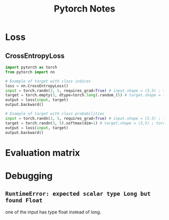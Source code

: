 #+TITLE: Pytorch Notes

* Loss
** CrossEntropyLoss
#+BEGIN_SRC python :noeval
import pytorch as torch
from pytorch import nn

# Example of target with class indices
loss = nn.CrossEntropyLoss()
input = torch.randn(3, 5, requires_grad=True) # input.shape = (3,5) ; torch.float32
target = torch.empty(3, dtype=torch.long).random_(5) # target.shape = (3) ; torch.int64
output = loss(input, target)
output.backward()

# Example of target with class probabilities
input = torch.randn(3, 5, requires_grad=True) # input.shape = (3.5) ; torch.float32
target = torch.randn(3, 5).softmax(dim=1) # target.shape = (3,5) ; torch,float32
output = loss(input, target)
output.backward()
#+END_SRC

#+RESULTS:

* Evaluation matrix
* Debugging
** =RuntimeError: expected scalar type Long but found Float=
one of the input has type float instead of long.

